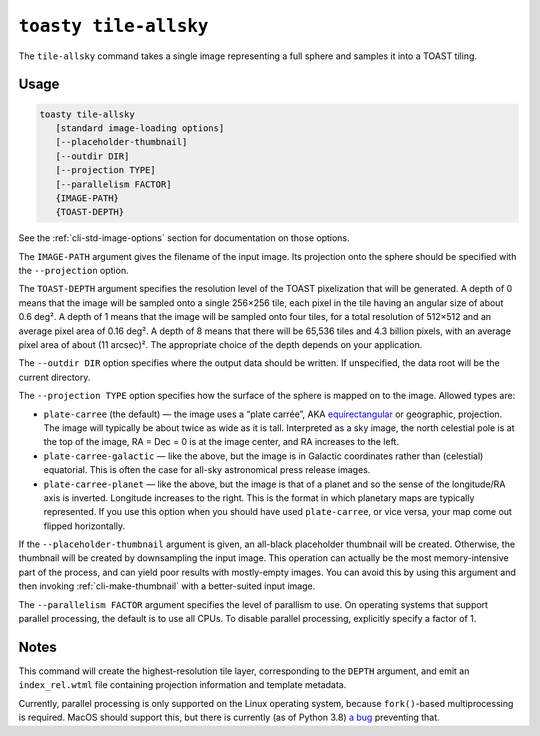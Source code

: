 .. _cli-tile-allsky:

======================
``toasty tile-allsky``
======================

The ``tile-allsky`` command takes a single image representing a full sphere and
samples it into a TOAST tiling.

Usage
=====

.. code-block:: shell

   toasty tile-allsky
      [standard image-loading options]
      [--placeholder-thumbnail]
      [--outdir DIR]
      [--projection TYPE]
      [--parallelism FACTOR]
      {IMAGE-PATH}
      {TOAST-DEPTH}

See the :ref:`cli-std-image-options` section for documentation on those options.

The ``IMAGE-PATH`` argument gives the filename of the input image. Its
projection onto the sphere should be specified with the ``--projection`` option.

The ``TOAST-DEPTH`` argument specifies the resolution level of the TOAST
pixelization that will be generated. A depth of 0 means that the image will be
sampled onto a single 256×256 tile, each pixel in the tile having an angular
size of about 0.6 deg². A depth of 1 means that the image will be sampled onto
four tiles, for a total resolution of 512×512 and an average pixel area of
0.16 deg². A depth of 8 means that there will be 65,536 tiles and 4.3 billion
pixels, with an average pixel area of about (11 arcsec)². The appropriate choice
of the depth depends on your application.

The ``--outdir DIR`` option specifies where the output data should be written.
If unspecified, the data root will be the current directory.

The ``--projection TYPE`` option specifies how the surface of the sphere is
mapped on to the image. Allowed types are:

- ``plate-carree`` (the default) — the image uses a “plate carrée”, AKA
  `equirectangular`_ or geographic, projection. The image will typically be
  about twice as wide as it is tall. Interpreted as a sky image, the north
  celestial pole is at the top of the image, RA = Dec = 0 is at the image
  center, and RA increases to the left.

- ``plate-carree-galactic`` — like the above, but the image is in Galactic
  coordinates rather than (celestial) equatorial. This is often the case for
  all-sky astronomical press release images.

- ``plate-carree-planet`` — like the above, but the image is that of a planet
  and so the sense of the longitude/RA axis is inverted. Longitude increases to
  the right. This is the format in which planetary maps are typically
  represented. If you use this option when you should have used
  ``plate-carree``, or vice versa, your map come out flipped horizontally.

.. _equirectangular: https://en.wikipedia.org/wiki/Equirectangular_projection

If the ``--placeholder-thumbnail`` argument is given, an all-black placeholder
thumbnail will be created. Otherwise, the thumbnail will be created by
downsampling the input image. This operation can actually be the most
memory-intensive part of the process, and can yield poor results with
mostly-empty images. You can avoid this by using this argument and then invoking
:ref:`cli-make-thumbnail` with a better-suited input image.

The ``--parallelism FACTOR`` argument specifies the level of parallism to use.
On operating systems that support parallel processing, the default is to use
all CPUs. To disable parallel processing, explicitly specify a factor of 1.

Notes
=====

This command will create the highest-resolution tile layer, corresponding to the
``DEPTH`` argument, and emit an ``index_rel.wtml`` file containing projection
information and template metadata.

Currently, parallel processing is only supported on the Linux operating system,
because ``fork()``-based multiprocessing is required. MacOS should support this,
but there is currently (as of Python 3.8) `a bug`_ preventing that.

.. _a bug: https://bugs.python.org/issue33725
